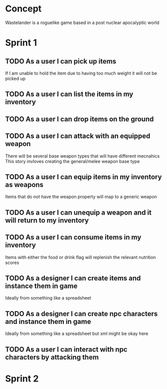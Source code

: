 * Concept
Wastelander is a roguelike game based in a post nuclear apocalyptic world
* Sprint 1
** TODO As a user I can pick up items
If I am unable to hold the item due to having too much weight it will not be picked up
** TODO As a user I can list the items in my inventory
** TODO As a user I can drop items on the ground
** TODO As a user I can attack with an equipped weapon
There will be several base weapon types that will have different mecnahics
This story invloves creating the general/melee weapon base type
** TODO As a user I can equip items in my inventory as weapons
Items that do not have the weapon property will map to a generic weapon
** TODO As a user I can unequip a weapon and it will return to my inventory
** TODO As a user I can consume items in my inventory
Items with either the food or drink flag will replenish the relevant nutrition scores
** TODO As a designer I can create items and instance them in game
Ideally from something like a spreadsheet
** TODO As a designer I can create npc characters and instance them in game
Ideally from something like a spreadsheet but xml might be okay here
** TODO As a user I can interact with npc characters by attacking them
* Sprint 2
